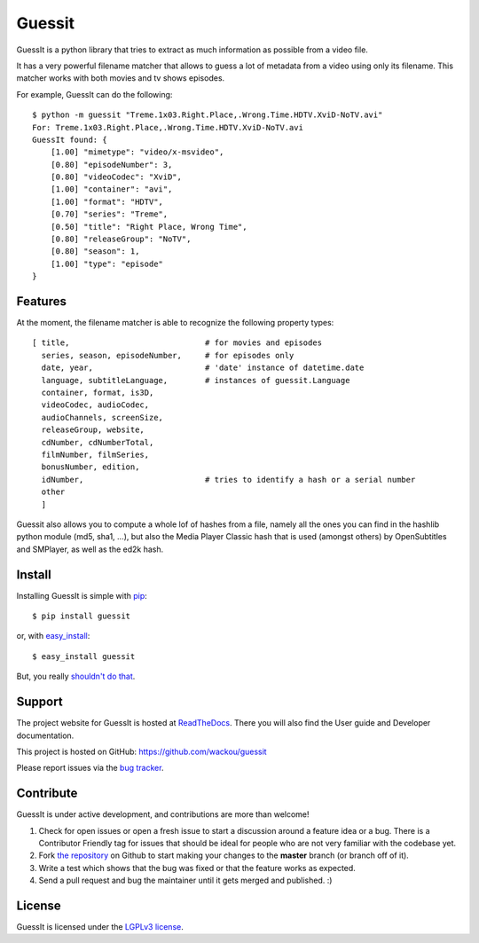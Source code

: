 Guessit
=======

.. image:: https://pypip.in/v/guessit/badge.png
   :target: https://crate.io/packages/guessit

.. image:: https://secure.travis-ci.org/wackou/guessit.png?branch=master
   :target: http://travis-ci.org/wackou/guessit

GuessIt is a python library that tries to extract as much information as
possible from a video file.

It has a very powerful filename matcher that allows to guess a lot of
metadata from a video using only its filename. This matcher works with
both movies and tv shows episodes.

For example, GuessIt can do the following::

    $ python -m guessit "Treme.1x03.Right.Place,.Wrong.Time.HDTV.XviD-NoTV.avi"
    For: Treme.1x03.Right.Place,.Wrong.Time.HDTV.XviD-NoTV.avi
    GuessIt found: {
        [1.00] "mimetype": "video/x-msvideo",
        [0.80] "episodeNumber": 3,
        [0.80] "videoCodec": "XviD",
        [1.00] "container": "avi",
        [1.00] "format": "HDTV",
        [0.70] "series": "Treme",
        [0.50] "title": "Right Place, Wrong Time",
        [0.80] "releaseGroup": "NoTV",
        [0.80] "season": 1,
        [1.00] "type": "episode"
    }



Features
--------

At the moment, the filename matcher is able to recognize the following
property types::

    [ title,                             # for movies and episodes
      series, season, episodeNumber,     # for episodes only
      date, year,                        # 'date' instance of datetime.date
      language, subtitleLanguage,        # instances of guessit.Language
      container, format, is3D,
      videoCodec, audioCodec,
      audioChannels, screenSize,
      releaseGroup, website,
      cdNumber, cdNumberTotal,
      filmNumber, filmSeries,
      bonusNumber, edition,
      idNumber,                          # tries to identify a hash or a serial number
      other
      ]


Guessit also allows you to compute a whole lof of hashes from a file,
namely all the ones you can find in the hashlib python module (md5,
sha1, ...), but also the Media Player Classic hash that is used (amongst
others) by OpenSubtitles and SMPlayer, as well as the ed2k hash.


Install
-------

Installing GuessIt is simple with `pip <http://www.pip-installer.org/>`_::

    $ pip install guessit

or, with `easy_install <http://pypi.python.org/pypi/setuptools>`_::

    $ easy_install guessit

But, you really `shouldn't do that <http://www.pip-installer.org/en/latest/other-tools.html#pip-compared-to-easy-install>`_.



Support
-------

The project website for GuessIt is hosted at `ReadTheDocs <http://guessit.readthedocs.org/>`_.
There you will also find the User guide and Developer documentation.

This project is hosted on GitHub: `<https://github.com/wackou/guessit>`_

Please report issues via the `bug tracker <https://github.com/wackou/guessit/issues>`_.


Contribute
----------

GuessIt is under active development, and contributions are more than welcome!

#. Check for open issues or open a fresh issue to start a discussion around a feature idea or a bug.
   There is a Contributor Friendly tag for issues that should be ideal for people who are not very
   familiar with the codebase yet.
#. Fork `the repository`_ on Github to start making your changes to the **master**
   branch (or branch off of it).
#. Write a test which shows that the bug was fixed or that the feature works as expected.
#. Send a pull request and bug the maintainer until it gets merged and published. :)

.. _the repository: https://github.com/wackou/guessit

License
-------

GuessIt is licensed under the `LGPLv3 license <http://www.gnu.org/licenses/lgpl.html>`_.
